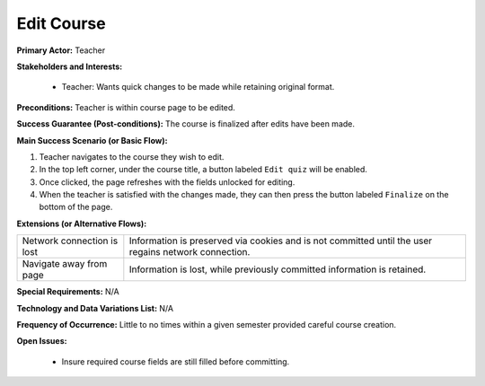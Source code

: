 Edit Course
===========

**Primary Actor:** Teacher

**Stakeholders and Interests:**

  - Teacher: Wants quick changes to be made while retaining original format.

**Preconditions:** Teacher is within course page to be edited.

**Success Guarantee (Post-conditions):** The course is finalized after edits have been made.

**Main Success Scenario (or Basic Flow):**

1. Teacher navigates to the course they wish to edit.
2. In the top left corner, under the course title, a button labeled ``Edit quiz`` will be enabled.
3. Once clicked, the page refreshes with the fields unlocked for editing.
4. When the teacher is satisfied with the changes made, they can then press the button labeled ``Finalize`` on the bottom of the page.

**Extensions (or Alternative Flows):**

+---------------------------+--------------------------------------------------------------------------+
| Network connection is lost|Information is preserved via cookies and is not committed until the user  |
|                           |regains network connection.                                               |
+---------------------------+--------------------------------------------------------------------------+
| Navigate away from page   |Information is lost, while previously committed information is retained.  |
+---------------------------+--------------------------------------------------------------------------+

**Special Requirements:** N/A

**Technology and Data Variations List:** N/A

**Frequency of Occurrence:** Little to no times within a given semester provided careful course creation.

**Open Issues:**

  - Insure required course fields are still filled before committing.
